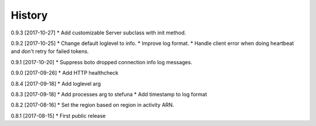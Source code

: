 .. :changelog:

History
-------

0.9.3 [2017-10-27]
* Add customizable Server subclass with init method.

0.9.2 [2017-10-25]
* Change default loglevel to info.
* Improve log format.
* Handle client error when doing heartbeat and don't retry for failed tokens.

0.9.1 [2017-10-20]
* Suppress boto dropped connection info log messages.

0.9.0 [2017-09-26]
* Add HTTP healthcheck

0.8.4 [2017-09-18]
* Add loglevel arg

0.8.3 [2017-09-18]
* Add processes arg to stefuna
* Add timestamp to log format

0.8.2 [2017-08-16]
* Set the region based on region in activity ARN.

0.8.1 [2017-08-15]
* First public release
